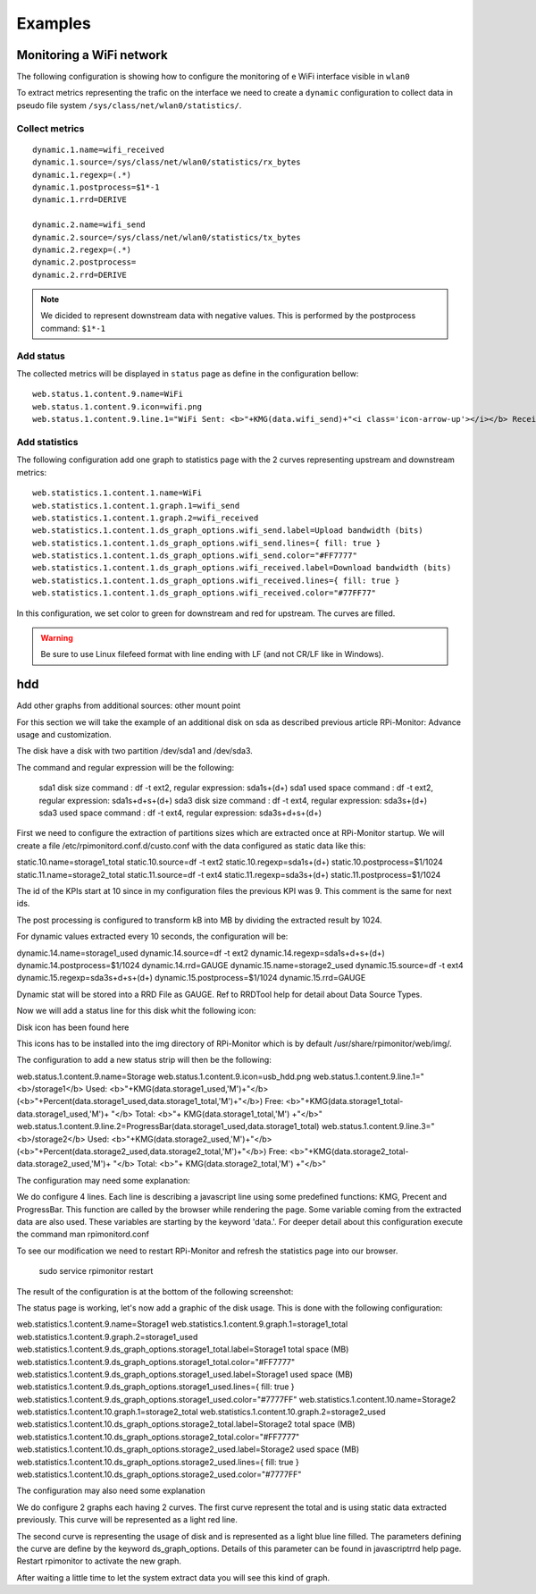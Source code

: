 Examples
========

Monitoring a WiFi network
-------------------------

The following configuration is showing how to configure the monitoring of e WiFi
interface visible in ``wlan0``

To extract metrics representing the trafic on the interface we need to create 
a ``dynamic`` configuration to collect data in pseudo file system 
``/sys/class/net/wlan0/statistics/``. 

Collect metrics
^^^^^^^^^^^^^^^

::

    dynamic.1.name=wifi_received
    dynamic.1.source=/sys/class/net/wlan0/statistics/rx_bytes
    dynamic.1.regexp=(.*)
    dynamic.1.postprocess=$1*-1
    dynamic.1.rrd=DERIVE

    dynamic.2.name=wifi_send
    dynamic.2.source=/sys/class/net/wlan0/statistics/tx_bytes
    dynamic.2.regexp=(.*)
    dynamic.2.postprocess=
    dynamic.2.rrd=DERIVE

.. note:: We dicided to represent downstream data with negative values. This is
        performed by the postprocess command: ``$1*-1``


Add status
^^^^^^^^^^

The collected metrics will be displayed in ``status`` page as define in the 
configuration bellow:

::

    web.status.1.content.9.name=WiFi
    web.status.1.content.9.icon=wifi.png
    web.status.1.content.9.line.1="WiFi Sent: <b>"+KMG(data.wifi_send)+"<i class='icon-arrow-up'></i></b> Received: <b>"+KMG(Math.abs(data.wifi_received)) + "<i class='icon-arrow-down'></i></b>"

Add statistics
^^^^^^^^^^^^^^

The following configuration add one graph to statistics page with the 2 curves 
representing upstream and downstream metrics:

::

    web.statistics.1.content.1.name=WiFi
    web.statistics.1.content.1.graph.1=wifi_send
    web.statistics.1.content.1.graph.2=wifi_received
    web.statistics.1.content.1.ds_graph_options.wifi_send.label=Upload bandwidth (bits)
    web.statistics.1.content.1.ds_graph_options.wifi_send.lines={ fill: true }
    web.statistics.1.content.1.ds_graph_options.wifi_send.color="#FF7777"
    web.statistics.1.content.1.ds_graph_options.wifi_received.label=Download bandwidth (bits)
    web.statistics.1.content.1.ds_graph_options.wifi_received.lines={ fill: true }
    web.statistics.1.content.1.ds_graph_options.wifi_received.color="#77FF77"

In this configuration, we set color to green for downstream and red for upstream. 
The curves are filled.

.. warning:: Be sure to use Linux filefeed format with line ending with LF (and not CR/LF like in Windows).


hdd
---

Add other graphs from additional sources: other mount point


For this section we will take the example of an additional disk on sda as described previous article  RPi-Monitor: Advance usage and customization.


The disk have a disk with two partition /dev/sda1 and /dev/sda3.

The command and regular expression will be the following:

    sda1 disk size command : df -t ext2,  regular expression: sda1\s+(\d+)
    sda1 used space command : df -t ext2,  regular expression: sda1\s+\d+\s+(\d+)
    sda3 disk size command : df -t ext4,  regular expression: sda3\s+(\d+)
    sda3 used space command : df -t ext4,  regular expression: sda3\s+\d+\s+(\d+)

First we need to configure the extraction of partitions sizes which are extracted once at RPi-Monitor startup. We will create a file /etc/rpimonitord.conf.d/custo.conf with the data configured as static data like this:


static.10.name=storage1_total static.10.source=df -t ext2 static.10.regexp=sda1\s+(\d+) static.10.postprocess=$1/1024 static.11.name=storage2_total static.11.source=df -t ext4 static.11.regexp=sda3\s+(\d+) static.11.postprocess=$1/1024

The id of the KPIs start at 10 since in my configuration files the previous KPI was 9. This comment is the same for next ids.

The post processing is configured to transform kB into MB by dividing the extracted result by 1024.


For dynamic values extracted every 10 seconds, the configuration will be:

dynamic.14.name=storage1_used dynamic.14.source=df -t ext2 dynamic.14.regexp=sda1\s+\d+\s+(\d+) dynamic.14.postprocess=$1/1024 dynamic.14.rrd=GAUGE dynamic.15.name=storage2_used dynamic.15.source=df -t ext4 dynamic.15.regexp=sda3\s+\d+\s+(\d+) dynamic.15.postprocess=$1/1024 dynamic.15.rrd=GAUGE


Dynamic stat will be stored into a RRD File as GAUGE. Ref to RRDTool help for detail about Data Source Types.

Now we will add a status line for this disk whit the following icon:


Disk icon has been found here

This icons has to be installed into the img directory of RPi-Monitor which is by default /usr/share/rpimonitor/web/img/.


The configuration to add a new status strip will then be the following:

    

web.status.1.content.9.name=Storage web.status.1.content.9.icon=usb_hdd.png web.status.1.content.9.line.1="<b>/storage1</b> Used: <b>"+KMG(data.storage1_used,'M')+"</b> (<b>"+Percent(data.storage1_used,data.storage1_total,'M')+"</b>) Free: <b>"+KMG(data.storage1_total-data.storage1_used,'M')+ "</b> Total: <b>"+ KMG(data.storage1_total,'M') +"</b>" web.status.1.content.9.line.2=ProgressBar(data.storage1_used,data.storage1_total) web.status.1.content.9.line.3="<b>/storage2</b> Used: <b>"+KMG(data.storage2_used,'M')+"</b> (<b>"+Percent(data.storage2_used,data.storage2_total,'M')+"</b>) Free: <b>"+KMG(data.storage2_total-data.storage2_used,'M')+ "</b> Total: <b>"+ KMG(data.storage2_total,'M') +"</b>"


The configuration may need some explanation:

We do configure 4 lines. Each line is describing a javascript line using some predefined functions: KMG, Precent and ProgressBar. This function are called by the browser while rendering the page. Some variable coming from the extracted data are also used. These variables are starting by the keyword 'data.'. For deeper detail about this configuration execute the command man rpimonitord.conf


To see our modification we need to restart RPi-Monitor and refresh the statistics page into our browser.

    sudo  service rpimonitor restart


The result of the configuration is at the bottom of the following screenshot:




The status page is working, let's now add a graphic of the disk usage. This is done with the following configuration:


web.statistics.1.content.9.name=Storage1 web.statistics.1.content.9.graph.1=storage1_total web.statistics.1.content.9.graph.2=storage1_used web.statistics.1.content.9.ds_graph_options.storage1_total.label=Storage1 total space (MB) web.statistics.1.content.9.ds_graph_options.storage1_total.color="#FF7777" web.statistics.1.content.9.ds_graph_options.storage1_used.label=Storage1 used space (MB) web.statistics.1.content.9.ds_graph_options.storage1_used.lines={ fill: true } web.statistics.1.content.9.ds_graph_options.storage1_used.color="#7777FF" web.statistics.1.content.10.name=Storage2 web.statistics.1.content.10.graph.1=storage2_total web.statistics.1.content.10.graph.2=storage2_used web.statistics.1.content.10.ds_graph_options.storage2_total.label=Storage2 total space (MB) web.statistics.1.content.10.ds_graph_options.storage2_total.color="#FF7777" web.statistics.1.content.10.ds_graph_options.storage2_used.label=Storage2 used space (MB) web.statistics.1.content.10.ds_graph_options.storage2_used.lines={ fill: true } web.statistics.1.content.10.ds_graph_options.storage2_used.color="#7777FF"

The configuration may also need some explanation

We do configure 2 graphs each having 2 curves. The first curve represent the total and is using static data extracted previously. This curve will be represented as a light red line.

The second curve is representing the usage of disk and is represented as a light blue line filled. The parameters defining the curve are define by the keyword ds_graph_options. Details of this parameter can be found in javascriptrrd help page. Restart rpimonitor to activate the new graph.


After waiting a little time to let the system extract data you will see this kind of graph.





